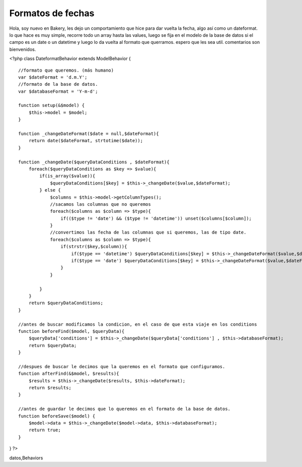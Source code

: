 Formatos de fechas
==================

Hola, soy nuevo en Bakery, les dejo un comportamiento que hice para
dar vuelta la fecha, algo así como un dateformat. lo que hace es muy
simple, recorre todo un array hasta las values, luego se fija en el
modelo de la base de datos si el campo es un date o un datetime y
luego lo da vuelta al formato que querramos. espero que les sea util.
comentarios son bienvenidos.

<?php class DateformatBehavior extends ModelBehavior {

::

    //formato que queremos. (más humano)
    var $dateFormat = 'd.m.Y';
    //formato de la base de datos. 
    var $databaseFormat = 'Y-m-d';
    
    function setup(&$model) {
        $this->model = $model;
    }
    
    function _changeDateFormat($date = null,$dateFormat){
        return date($dateFormat, strtotime($date));
    }
    
    function _changeDate($queryDataConditions , $dateFormat){
        foreach($queryDataConditions as $key => $value){
            if(is_array($value)){
                $queryDataConditions[$key] = $this->_changeDate($value,$dateFormat);
            } else {
                $columns = $this->model->getColumnTypes();
                //sacamos las columnas que no queremos
                foreach($columns as $column => $type){
                    if(($type != 'date') && ($type != 'datetime')) unset($columns[$column]);
                }
                //convertimos las fecha de las columnas que si queremos, las de tipo date. 
                foreach($columns as $column => $type){
                    if(strstr($key,$column)){
                        if($type == 'datetime') $queryDataConditions[$key] = $this->_changeDateFormat($value,$dateFormat.' H:i:s ');
                        if($type == 'date') $queryDataConditions[$key] = $this->_changeDateFormat($value,$dateFormat);
                    }
                }
                
            }
        }
        return $queryDataConditions;
    }
    
    //antes de buscar modificamos la condicion, en el caso de que esta viaje en los conditions 
    function beforeFind($model, $queryData){
        $queryData['conditions'] = $this->_changeDate($queryData['conditions'] , $this->databaseFormat);
        return $queryData;
    }
    
    //despues de buscar le decimos que la queremos en el formato que configuramos. 
    function afterFind(&$model, $results){
        $results = $this->_changeDate($results, $this->dateFormat);
        return $results;
    }
    
    //antes de guardar le decimos que lo queremos en el formato de la base de datos. 
    function beforeSave($model) {
        $model->data = $this->_changeDate($model->data, $this->databaseFormat);
        return true;
    }

} ?>



.. author:: rikkin
.. categories:: articles, behaviors
.. tags:: datetime,date,fechas,Dateformat,comportamiento,base de
datos,Behaviors

